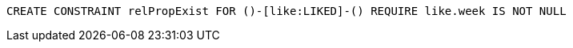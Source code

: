 [source,cypher]
----
CREATE CONSTRAINT relPropExist FOR ()-[like:LIKED]-() REQUIRE like.week IS NOT NULL
----

